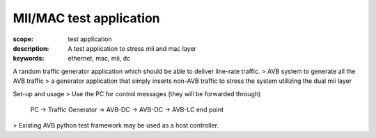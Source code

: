 MII/MAC test application
========================

:scope: test application
:description: A test application to stress mii and mac layer
:keywords: ethernet, mac, mii, dc

A random traffic generator application which should be able to deliver line-rate traffic. 
> AVB system to generate all the AVB traffic 
> a generator application that simply inserts non-AVB traffic to stress the system utilizing the dual mii layer

Set-up and usage
> Use the PC for control messages (they will be forwarded through)
      PC  -> Traffic Generator -> AVB-DC -> AVB-DC -> AVB-LC end point

> Existing AVB python test framework may be used as a host controller.
